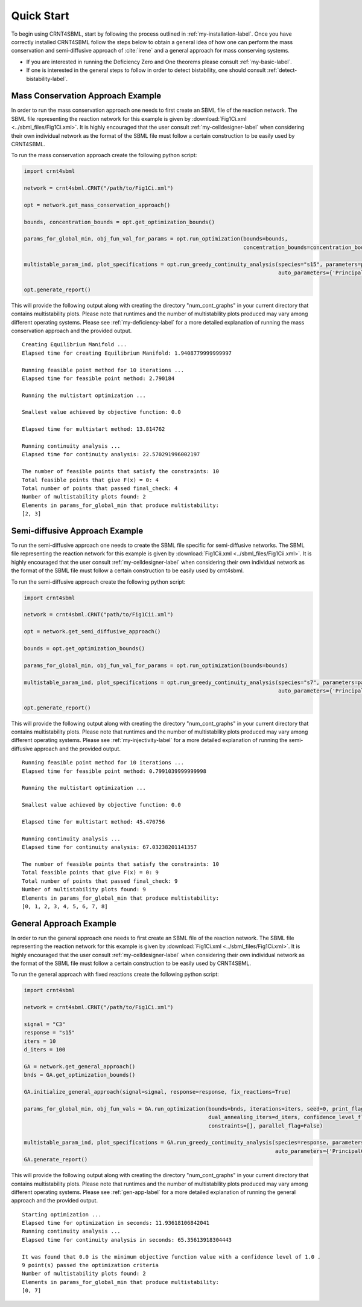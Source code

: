 ===========
Quick Start
===========

To begin using CRNT4SBML, start by following the process outlined in :ref:`my-installation-label`. Once you have
correctly installed CRNT4SBML follow the steps below to obtain a general idea of how one can perform the mass conservation
and semi-diffusive approach of :cite:`irene` and a general approach for mass conserving systems.

- If you are interested in running the Deficiency Zero and One theorems please consult :ref:`my-basic-label`.
- If one is interested in the general steps to follow in order to detect bistability, one should consult :ref:`detect-bistability-label`.

.. _quickstart-deficiency-label:

++++++++++++++++++++++++++++++++++++
Mass Conservation Approach Example
++++++++++++++++++++++++++++++++++++ 

In order to run the mass conservation approach one needs to first create an SBML file of the reaction network. The
SBML file representing the reaction network for this example is given by :download:`Fig1Ci.xml <../sbml_files/Fig1Ci.xml>`.
It is highly encouraged that the user consult :ref:`my-celldesigner-label` when considering their own individual network
as the format of the SBML file must follow a certain construction to be easily used by CRNT4SBML.

To run the mass conservation approach create the following python script:

.. code-block:: python

   import crnt4sbml

   network = crnt4sbml.CRNT("/path/to/Fig1Ci.xml")

   opt = network.get_mass_conservation_approach()

   bounds, concentration_bounds = opt.get_optimization_bounds()

   params_for_global_min, obj_fun_val_for_params = opt.run_optimization(bounds=bounds,
                                                                        concentration_bounds=concentration_bounds)

   multistable_param_ind, plot_specifications = opt.run_greedy_continuity_analysis(species="s15", parameters=params_for_global_min,
                                                                                   auto_parameters={'PrincipalContinuationParameter': 'C3'})

   opt.generate_report()

This will provide the following output along with creating the directory "num\_cont\_graphs" in your current
directory that contains multistability plots. Please note that runtimes and the number of multistability plots produced
may vary among different operating systems. Please see :ref:`my-deficiency-label` for a more detailed explanation of
running the mass conservation approach and the provided output.

::

    Creating Equilibrium Manifold ...
    Elapsed time for creating Equilibrium Manifold: 1.9408779999999997

    Running feasible point method for 10 iterations ...
    Elapsed time for feasible point method: 2.790184

    Running the multistart optimization ...

    Smallest value achieved by objective function: 0.0

    Elapsed time for multistart method: 13.814762

    Running continuity analysis ...
    Elapsed time for continuity analysis: 22.570291996002197

    The number of feasible points that satisfy the constraints: 10
    Total feasible points that give F(x) = 0: 4
    Total number of points that passed final_check: 4
    Number of multistability plots found: 2
    Elements in params_for_global_min that produce multistability:
    [2, 3]

.. _`quickstart-injectivity-label`:

+++++++++++++++++++++++++++++++++++++
Semi-diffusive Approach Example
+++++++++++++++++++++++++++++++++++++

To run the semi-diffusive approach one needs to create the SBML file specific for semi-diffusive networks. The SBML file
representing the reaction network for this example is given by :download:`Fig1Cii.xml <../sbml_files/Fig1Cii.xml>`. It
is highly encouraged that the user consult :ref:`my-celldesigner-label` when considering their own individual network as
the format of the SBML file must follow a certain construction to be easily used by crnt4sbml.

To run the semi-diffusive approach create the following python script:

.. code-block:: python

    import crnt4sbml

    network = crnt4sbml.CRNT("path/to/Fig1Cii.xml")

    opt = network.get_semi_diffusive_approach()

    bounds = opt.get_optimization_bounds()

    params_for_global_min, obj_fun_val_for_params = opt.run_optimization(bounds=bounds)

    multistable_param_ind, plot_specifications = opt.run_greedy_continuity_analysis(species="s7", parameters=params_for_global_min,
                                                                                    auto_parameters={'PrincipalContinuationParameter': 're17'})

    opt.generate_report()


This will provide the following output along with creating the directory "num\_cont\_graphs" in your current
directory that contains multistability plots. Please note that runtimes and the number of multistability plots produced
may vary among different operating systems. Please see :ref:`my-injectivity-label` for a more detailed explanation of
running the semi-diffusive approach and the provided output.

::

    Running feasible point method for 10 iterations ...
    Elapsed time for feasible point method: 0.7991039999999998

    Running the multistart optimization ...

    Smallest value achieved by objective function: 0.0

    Elapsed time for multistart method: 45.470756

    Running continuity analysis ...
    Elapsed time for continuity analysis: 67.03238201141357

    The number of feasible points that satisfy the constraints: 10
    Total feasible points that give F(x) = 0: 9
    Total number of points that passed final_check: 9
    Number of multistability plots found: 9
    Elements in params_for_global_min that produce multistability:
    [0, 1, 2, 3, 4, 5, 6, 7, 8]

.. _quickstart-gen-app-label:

++++++++++++++++++++++++++++++++++++
General Approach Example
++++++++++++++++++++++++++++++++++++

In order to run the general approach one needs to first create an SBML file of the reaction network. The
SBML file representing the reaction network for this example is given by :download:`Fig1Ci.xml <../sbml_files/Fig1Ci.xml>`.
It is highly encouraged that the user consult :ref:`my-celldesigner-label` when considering their own individual network
as the format of the SBML file must follow a certain construction to be easily used by CRNT4SBML.

To run the general approach with fixed reactions create the following python script:

.. code-block:: python

   import crnt4sbml

   network = crnt4sbml.CRNT("/path/to/Fig1Ci.xml")

   signal = "C3"
   response = "s15"
   iters = 10
   d_iters = 100

   GA = network.get_general_approach()
   bnds = GA.get_optimization_bounds()

   GA.initialize_general_approach(signal=signal, response=response, fix_reactions=True)

   params_for_global_min, obj_fun_vals = GA.run_optimization(bounds=bnds, iterations=iters, seed=0, print_flag=False,
                                                             dual_annealing_iters=d_iters, confidence_level_flag=True,
                                                             constraints=[], parallel_flag=False)

   multistable_param_ind, plot_specifications = GA.run_greedy_continuity_analysis(species=response, parameters=params_for_global_min, print_lbls_flag=False,
                                                                                  auto_parameters={'PrincipalContinuationParameter': signal})
   GA.generate_report()

This will provide the following output along with creating the directory "num\_cont\_graphs" in your current
directory that contains multistability plots. Please note that runtimes and the number of multistability plots produced
may vary among different operating systems. Please see :ref:`gen-app-label` for a more detailed explanation of
running the general approach and the provided output.

::

    Starting optimization ...
    Elapsed time for optimization in seconds: 11.93618106842041
    Running continuity analysis ...
    Elapsed time for continuity analysis in seconds: 65.35613918304443

    It was found that 0.0 is the minimum objective function value with a confidence level of 1.0 .
    9 point(s) passed the optimization criteria
    Number of multistability plots found: 2
    Elements in params_for_global_min that produce multistability:
    [0, 7]
